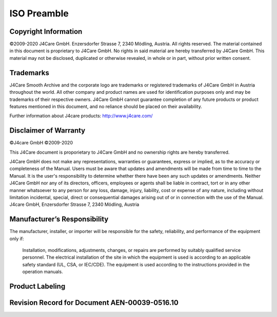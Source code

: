 ISO Preamble
************

.. _copyright:

Copyright Information
=====================

©2009-2020 J4Care GmbH. Enzersdorfer Strasse 7, 2340 Mödling, Austria. All rights reserved. The material contained in this document is proprietary to J4Care GmbH. No rights in said material are hereby transferred by J4Care GmbH. This material may not be disclosed, duplicated or otherwise revealed, in whole or in part, without prior written consent.

.. _trademarks:

Trademarks
==========

J4Care Smooth Archive and the corporate logo are trademarks or registered trademarks of J4Care GmbH in Austria throughout the world. All other company and product names are used for identification purposes only and may be trademarks of their respective owners. J4Care GmbH cannot guarantee completion of any future products or product features mentioned in this document, and no reliance should be placed on their availability.

Further information about J4care products: http://www.j4care.com/

.. _disclaimer:

Disclaimer of Warranty
======================

©J4care GmbH ©2009-2020

This J4Care document is proporietary to J4Care GmbH and no ownership rights are hereby transferred.

J4Care GmbH does not make any representations, warranties or guarantees, express or implied, as to the accuracy or completeness of the Manual. Users must be aware that updates and amendments will be made from time to time to the Manual. It is the user's responsibility to determine whether there have been any such updates or amendments. Neither J4Care GmbH nor any of its directors, officers, employees or agents shall be liable in contract, tort or in any other manner whatsoever to any person for any loss, damage, injury, liability, cost or expense of any nature, including without limitation incidental, special, direct or consequential damages arising out of or in connection with the use of the Manual. J4care GmbH, Enzersdorfer Strasse 7, 2340 Mödling, Austria

.. _responsibility:

Manufacturer’s Responsibility
=============================

The manufacturer, installer, or importer will be responsible for the safety, reliability, and performance of the equipment only if:

    Installation, modifications, adjustments, changes, or repairs are performed by suitably qualified service personnel.
    The electrical installation of the site in which the equipment is used is according to an applicable safety standard (UL, CSA, or IEC/CDE).
    The equipment is used according to the instructions provided in the operation manuals.

.. _labeling:

Product Labeling
================

.. image:: images/product-labeling.png
  :width: 400
  :alt: Alternative text

.. _revisions:

Revision Record for Document AEN-00039-0516.10
==============================================

.. csv-table:: Revision record for document AEN-00039-0516.10
   :header: "Revision", "Changes", "Date", "Author", "Approved"
   :file: aen-revisions.csv
   :widths: 5, 35, 13, 25, 25

